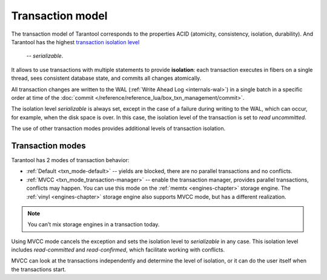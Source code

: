 .. _transaction_model:

Transaction model
=================

The transaction model of Tarantool corresponds to the properties ACID 
(atomicity, consistency, isolation, durability).
And Tarantool has the highest `transaction isolation level <https://en.wikipedia.org/wiki/Isolation_(database_systems)#Isolation_levels>`_
 -- *serializable*.
It allows to use transactions with multiple statements to provide 
**isolation**: each transaction executes in fibers on a single thread, sees consistent database state, 
and commits all changes atomically. 


All transaction changes are written to the WAL (:ref:`Write Ahead Log <internals-wal>`) 
in a single batch in a specific order at time of the
:doc:`commit </reference/reference_lua/box_txn_management/commit>`.


The isolation level *serializable* is always set,
except in the case of a failure during writing to the WAL, which can occur, for example, 
when the disk space is over. In this case, the isolation level of the transaction 
is set to *read uncommitted*.

The use of other transaction modes provides additional levels of transaction isolation.

.. _transaction_model-modes:

Transaction modes
-----------------

Tarantool has 2 modes of transaction behavior:

*   :ref:`Default <txn_mode-default>` -- yields are blocked, there are no parallel transactions and no conflicts.

*   :ref:`MVCC  <txn_mode_transaction-manager>` -- enable the transaction manager, provides parallel transactions, 
    conflicts may happen. You can use this mode on the :ref:`memtx <engines-chapter>` storage engine. 
    The :ref:`vinyl <engines-chapter>` storage engine also supports MVCC mode, but has a different realization.

..  note::

    You can’t mix storage engines in a transaction today.

Using MVСС mode cancels the exception and sets the isolation level to *serializable* 
in any case. This isolation level includes *read-committed* and *read-confirmed*, 
which facilitate working with conflicts.


MVСС can look at the transactions independently and determine the level of isolation, 
or it can do the user itself when the transactions start.










